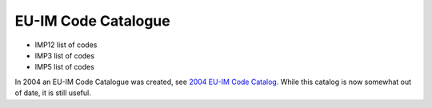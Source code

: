 .. _itm_code_catalogue:

EU-IM Code Catalogue
==================

-  IMP12 list of codes
-  IMP3 list of codes
-  IMP5 list of codes

In 2004 an EU-IM Code Catalogue was created, see `2004 EU-IM Code
Catalog <../imports/codcat/index.html>`__. While this catalog is now
somewhat out of date, it is still useful.

